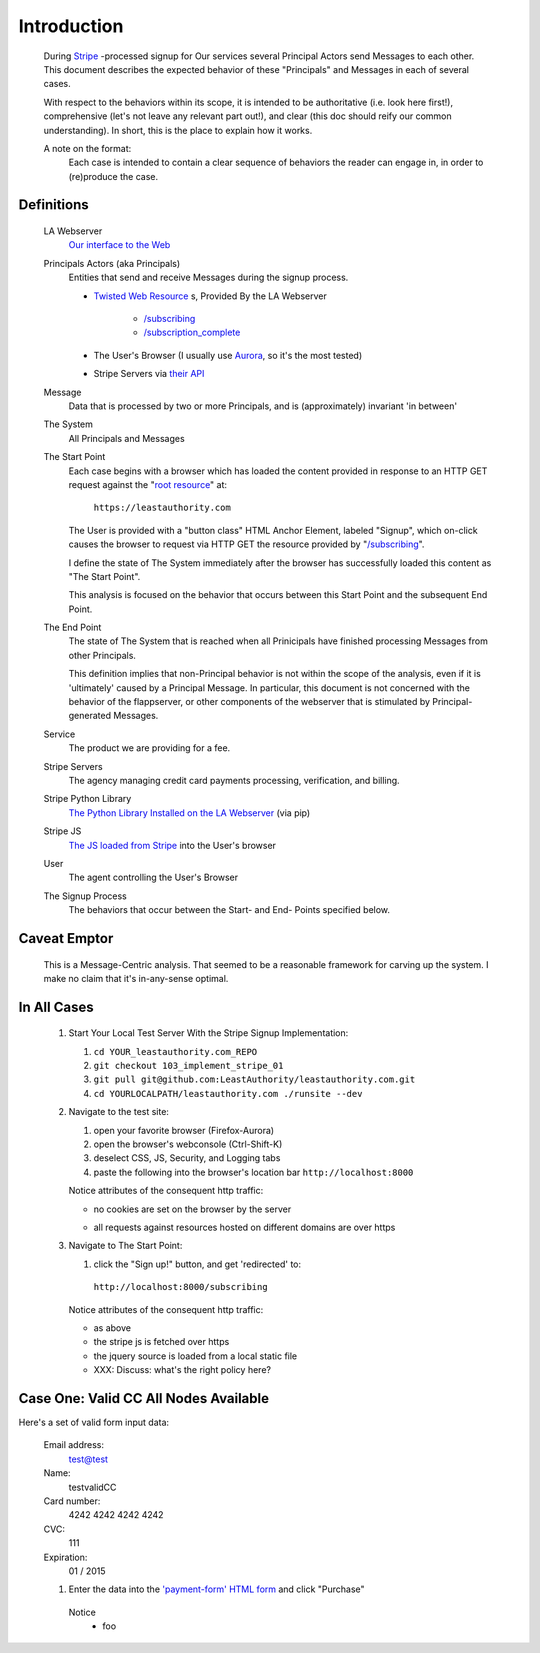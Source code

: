 ﻿.. -*- coding: utf-8-with-signature -*-
.. _Stripe: https://stripe.com
.. _The JS loaded from Stripe: https://stripe.com/docs/stripe.js
.. _The Python Library Installed on the LA Webserver: https://github.com/stripe/stripe-python
.. _root resource: https://twistedmatrix.com/documents/current/web/howto/web-in-60/static-dispatch.html
.. _Our interface to the Web: https://github.com/LeastAuthority/leastauthority.com
.. _/subscribing: https://github.com/LeastAuthority/leastauthority.com/blob/103_implement_stripe_01/lae_site/handlers/subscribing.py
.. _Twisted Web Resource:
.. https://twistedmatrix.com/documents/current/api/twisted.web.resource.Resource.html
.. _/subscription_complete: https://github.com/LeastAuthority/leastauthority.com/blob/103_implement_stripe_01/lae_site/handlers/subscription_complete.py
.. _Aurora: http://ppa.launchpad.net/ubuntu-mozilla-daily/firefox-aurora/ubuntu/
.. _their API: https://stripe.com/docs/api

Introduction
============

 During Stripe_ -processed signup for Our services several 
 Principal Actors send Messages to each other.  This document describes the 
 expected behavior of these "Principals" and Messages in each of several cases. 

 With respect to the behaviors within its scope, it is intended to be
 authoritative (i.e. look here first!), comprehensive (let's not leave any
 relevant part out!), and clear (this doc should reify our common
 understanding). In short, this is the place to explain how it works. 

 A note on the format:
   Each case is intended to contain a clear sequence of behaviors the reader
   can engage in, in order to (re)produce the case.

Definitions
-----------

  LA Webserver
    `Our interface to the Web`_

  Principals Actors (aka Principals)
    Entities that send and receive Messages during the signup process.

    - `Twisted Web Resource`_ s, Provided By the LA Webserver

       - `/subscribing`_
       - `/subscription_complete`_
  
    - The User's Browser (I usually use `Aurora`_, so it's the most tested)
    - Stripe Servers via `their API`_
   
  Message
    Data that is processed by two or more Principals, and is (approximately) invariant 'in between'

  The System
    All Principals and Messages

  The Start Point
    Each case begins with a browser which has loaded the content provided in
    response to an HTTP GET request against the "`root resource`_" at:

      ``https://leastauthority.com``

    The User is provided with a "button class" HTML Anchor Element, labeled
    "Signup", which on-click causes the browser to request via HTTP GET the
    resource provided by "`/subscribing`_".  

    I define the state of The System immediately after the browser has
    successfully loaded this content as "The Start Point". 

    This analysis is focused on the behavior that occurs between this Start
    Point and the subsequent End Point.

  The End Point
    The state of The System that is reached when all Prinicipals have
    finished processing Messages from other Principals.

    This definition implies that non-Principal behavior is not within the scope of the
    analysis, even if it is 'ultimately' caused by a Principal Message.  In
    particular, this document is not concerned with the behavior of the
    flappserver, or other components of the webserver that is stimulated
    by Principal-generated Messages. 

  Service
    The product we are providing for a fee.

  Stripe Servers
    The agency managing credit card payments processing, verification, and
    billing.
 
  Stripe Python Library
    `The Python Library Installed on the LA Webserver`_ (via pip)

  Stripe JS
    `The JS loaded from Stripe`_ into the User's browser

  User
    The agent controlling the User's Browser

  The Signup Process
    The behaviors that occur between the Start- and End- Points specified below.


Caveat Emptor
-------------

 This is a Message-Centric analysis.  That seemed to be a reasonable
 framework for carving up the system.  I make no claim that it's in-any-sense optimal.

In All Cases
------------

  1. Start Your Local Test Server With the Stripe Signup Implementation:

     #. ``cd YOUR_leastauthority.com_REPO``
     #. ``git checkout 103_implement_stripe_01``
     #. ``git pull git@github.com:LeastAuthority/leastauthority.com.git``
     #. ``cd YOURLOCALPATH/leastauthority.com ./runsite --dev``

  2. Navigate to the test site:

     #. open your favorite browser (Firefox-Aurora)
     #. open the browser's webconsole (Ctrl-Shift-K)
     #. deselect CSS, JS, Security, and Logging tabs
     #. paste the following into the browser's location bar
        ``http://localhost:8000``

     Notice attributes of the consequent http traffic:

     - no cookies are set on the browser by the server

     .. NOTE:  We need to verify this exhaustively.  To that end I've started
     .. implementing a MITM'd option to runsite.sh --dev that runs the server
     .. "through" a TCP proxy, which dumps all traffic.  Once that's complete
     .. we can grep the logs for patterns like "Set-Cookie"

     - all requests against resources hosted on different domains are over https
  
     .. this also needs some more comprehensive proof that manual console inspection 

  3. Navigate to The Start Point:

     #. click the "Sign up!" button, and get 'redirected' to:

       ``http://localhost:8000/subscribing``

     Notice attributes of the consequent http traffic:

     - as above
     - the stripe js is fetched over https
     - the jquery source is loaded from a local static file
     - XXX: Discuss:  what's the right policy here?

 
Case One: Valid CC All Nodes Available
--------------------------------------

.. _'payment-form' HTML form: https://github.com/LeastAuthority/leastauthority.com/blob/103_implement_stripe_01/lae_site/templates/subscription_signup.html#L8

Here's a set of valid form input data:

 Email address:
   test@test
 Name:
   testvalidCC
 Card number:
   4242 4242 4242 4242
 CVC:
   111
 Expiration:
   01 / 2015

 1.  Enter the data into the `'payment-form' HTML form`_ and click "Purchase"


    Notice
     - foo
